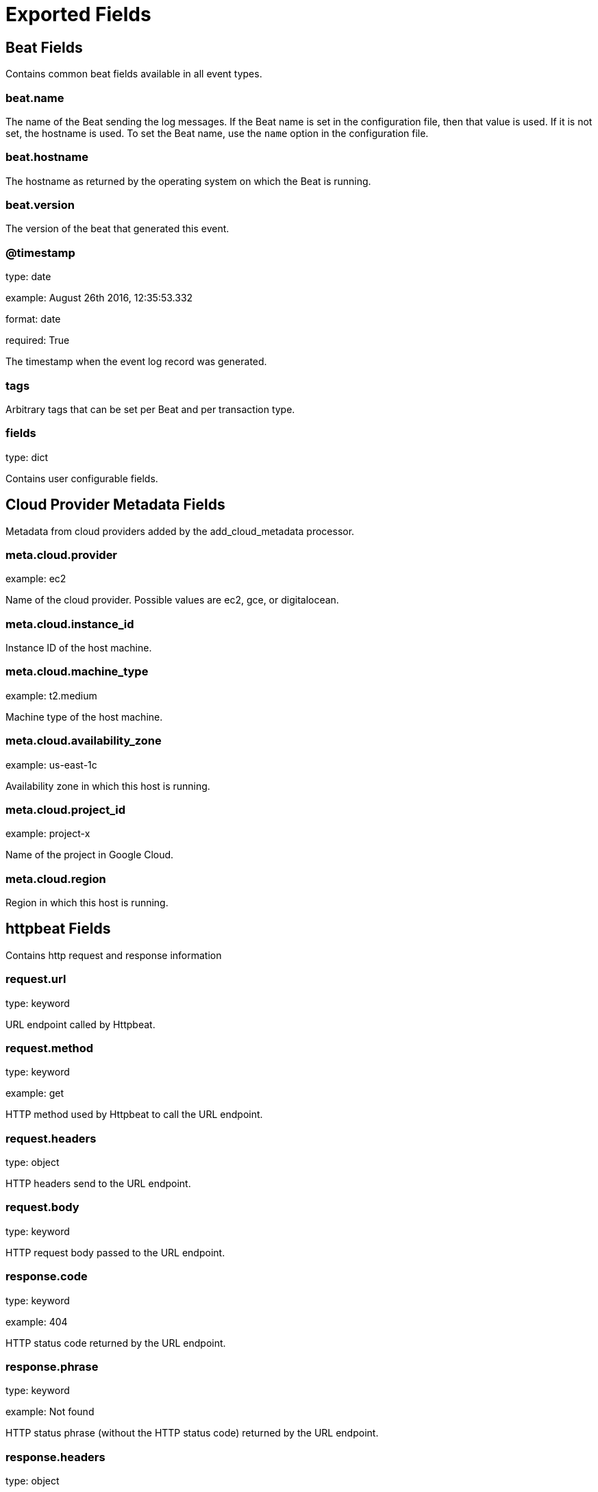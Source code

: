 
////
This file is generated! See _meta/fields.yml and scripts/generate_field_docs.py
////

[[exported-fields]]
= Exported Fields

[partintro]

--
This document describes the fields that are exported by Httpbeat. They are
grouped in the following categories:

* <<exported-fields-beat>>
* <<exported-fields-cloud>>
* <<exported-fields-httpbeat>>

--
[[exported-fields-beat]]
== Beat Fields

Contains common beat fields available in all event types.



[float]
=== beat.name

The name of the Beat sending the log messages. If the Beat name is set in the configuration file, then that value is used. If it is not set, the hostname is used. To set the Beat name, use the `name` option in the configuration file.


[float]
=== beat.hostname

The hostname as returned by the operating system on which the Beat is running.


[float]
=== beat.version

The version of the beat that generated this event.


[float]
=== @timestamp

type: date

example: August 26th 2016, 12:35:53.332

format: date

required: True

The timestamp when the event log record was generated.


[float]
=== tags

Arbitrary tags that can be set per Beat and per transaction type.


[float]
=== fields

type: dict

Contains user configurable fields.


[[exported-fields-cloud]]
== Cloud Provider Metadata Fields

Metadata from cloud providers added by the add_cloud_metadata processor.



[float]
=== meta.cloud.provider

example: ec2

Name of the cloud provider. Possible values are ec2, gce, or digitalocean.


[float]
=== meta.cloud.instance_id

Instance ID of the host machine.


[float]
=== meta.cloud.machine_type

example: t2.medium

Machine type of the host machine.


[float]
=== meta.cloud.availability_zone

example: us-east-1c

Availability zone in which this host is running.


[float]
=== meta.cloud.project_id

example: project-x

Name of the project in Google Cloud.


[float]
=== meta.cloud.region

Region in which this host is running.


[[exported-fields-httpbeat]]
== httpbeat Fields

Contains http request and response information



[float]
=== request.url

type: keyword

URL endpoint called by Httpbeat.


[float]
=== request.method

type: keyword

example: get

HTTP method used by Httpbeat to call the URL endpoint.


[float]
=== request.headers

type: object

HTTP headers send to the URL endpoint.


[float]
=== request.body

type: keyword

HTTP request body passed to the URL endpoint.



[float]
=== response.code

type: keyword

example: 404

HTTP status code returned by the URL endpoint.


[float]
=== response.phrase

type: keyword

example: Not found

HTTP status phrase (without the HTTP status code) returned by the URL endpoint.


[float]
=== response.headers

type: object

HTTP response headers send by the URL endpoint.


[float]
=== response.body

type: keyword

HTTP response body returned by the URL endpoint.


[float]
=== response.jsonBody

type: object

HTTP response body returned by the URL endpoint in JSON format.



